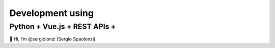##############################
Development using
##############################
Python + Vue.js + REST APIs + 
*******************************
👋 Hi, I’m @sergiolonzi (Sergio Spaolonzi)

